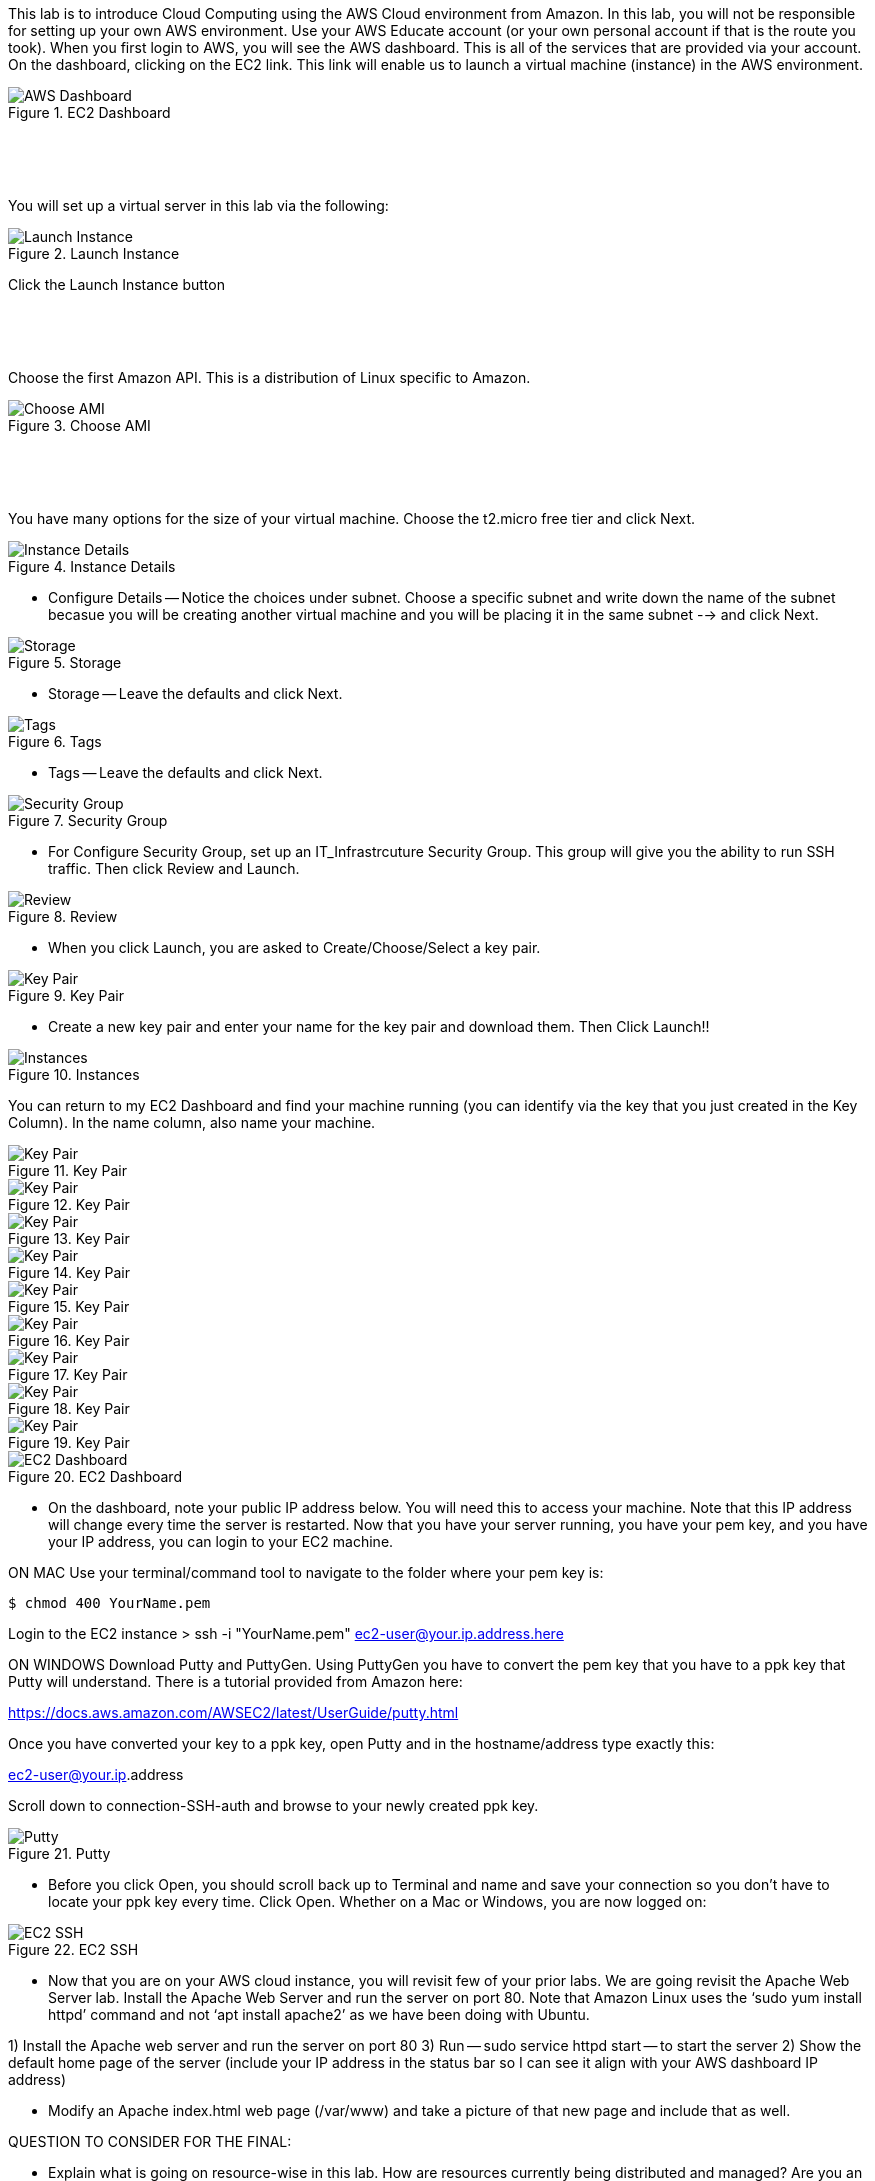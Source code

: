 ifndef::bound[]
:imagesdir: img
endif::[]

This lab is to introduce Cloud Computing using the AWS Cloud environment from Amazon. In this lab, you will not be responsible for setting up your own AWS environment. Use your AWS Educate account (or your own personal account if that is the route you took). When you first login to AWS, you will see the AWS dashboard. This is all of the services that are provided via your account. On the dashboard, clicking on the EC2 link. This link will enable us to launch a virtual machine (instance) in the AWS environment.

.EC2 Dashboard
image::IMG1.png[AWS Dashboard]


&nbsp;
************************************************************
&nbsp;

You will set up a virtual server in this lab via the following:

.Launch Instance
image::IMG2.png[Launch Instance]

Click the Launch Instance button

&nbsp;
************************************************************
&nbsp;

Choose the first Amazon API. This is a distribution of Linux specific to Amazon. 

.Choose AMI
image::IMG3.png[Choose AMI]

&nbsp;
************************************************************
&nbsp;

You have many options for the size of your virtual machine. Choose the t2.micro free tier and click Next. 

.Instance Details 
image::IMG4.png[Instance Details]

* Configure Details -- Notice the choices under subnet. Choose a specific subnet and write down the name of the subnet becasue you will be creating another virtual machine and you will be placing it in the same subnet --> and click Next. 

.Storage
image::IMG5.png[Storage]

* Storage -- Leave the defaults and click Next. 

.Tags
image::IMG6.png[Tags]

* Tags -- Leave the defaults and click Next. 

.Security Group
image::IMG7.png[Security Group]

* For Configure Security Group, set up an IT_Infrastrcuture Security Group. This group will give you the ability to run SSH traffic. Then click Review and Launch. 

.Review
image::IMG8.png[Review]

* When you click Launch, you are asked to Create/Choose/Select a key pair. 

.Key Pair
image::IMG9.png[Key Pair]

* Create a new key pair and enter your name for the key pair and download them. Then Click Launch!!

.Instances
image::IMG10.png[Instances]

You can return to my EC2 Dashboard and find your machine running (you can identify via the key that you just created in the Key Column). In the name column, also name your machine. 


.Key Pair
image::IMG9.png[Key Pair]
.Key Pair
image::IMG9.png[Key Pair]
.Key Pair
image::IMG9.png[Key Pair]
.Key Pair
image::IMG9.png[Key Pair]
.Key Pair
image::IMG9.png[Key Pair]
.Key Pair
image::IMG9.png[Key Pair]
.Key Pair
image::IMG9.png[Key Pair]
.Key Pair
image::IMG9.png[Key Pair]
.Key Pair
image::IMG9.png[Key Pair]


.EC2 Dashboard
image::IMG10.png[EC2 Dashboard]

* On the dashboard, note your public IP address below. You will need this to access your machine. Note that this IP address will change every time the server is restarted. Now that you have your server running, you have your pem key, and you have your IP address, you can login to your EC2 machine. 

ON MAC
Use your terminal/command tool to navigate to the folder where your pem key is: 

`$ chmod 400 YourName.pem`

Login to the EC2 instance 
> ssh -i "YourName.pem" ec2-user@your.ip.address.here

ON WINDOWS
Download Putty and PuttyGen. Using PuttyGen you have to convert the pem key that you have to a ppk key that Putty will understand. There is a tutorial provided from Amazon here: 

https://docs.aws.amazon.com/AWSEC2/latest/UserGuide/putty.html 

Once you have converted your key to a ppk key, open Putty and in the hostname/address type exactly this: 

ec2-user@your.ip.address

Scroll down to connection-SSH-auth and browse to your newly created ppk key. 

.Putty
image::IMG11.png[Putty]

* Before you click Open, you should scroll back up to Terminal and name and save your connection so you don’t have to locate your ppk key every time. Click Open. Whether on a Mac or Windows, you are now logged on: 

.EC2 SSH
image::IMG12.png[EC2 SSH]

* Now that you are on your AWS cloud instance, you will revisit few of your prior labs. We are going revisit the Apache Web Server lab. Install the Apache Web Server and run the server on port 80. Note that Amazon Linux uses the ‘sudo yum install httpd’ command and not ‘apt install apache2’ as we have been doing with Ubuntu. 

1)	Install the Apache web server and run the server on port 80
3)  Run -- sudo service httpd start -- to start the server
2)	Show the default home page of the server (include your IP address in the status bar so I can see it align with your AWS dashboard IP address)

* Modify an Apache index.html web page (/var/www) and take a picture of that new page and include that as well. 

QUESTION TO CONSIDER FOR THE FINAL: 

* Explain what is going on resource-wise in this lab. How are resources currently being distributed and managed? Are you an administrator? Could you provide a virtual server for a friend or colleague? 

